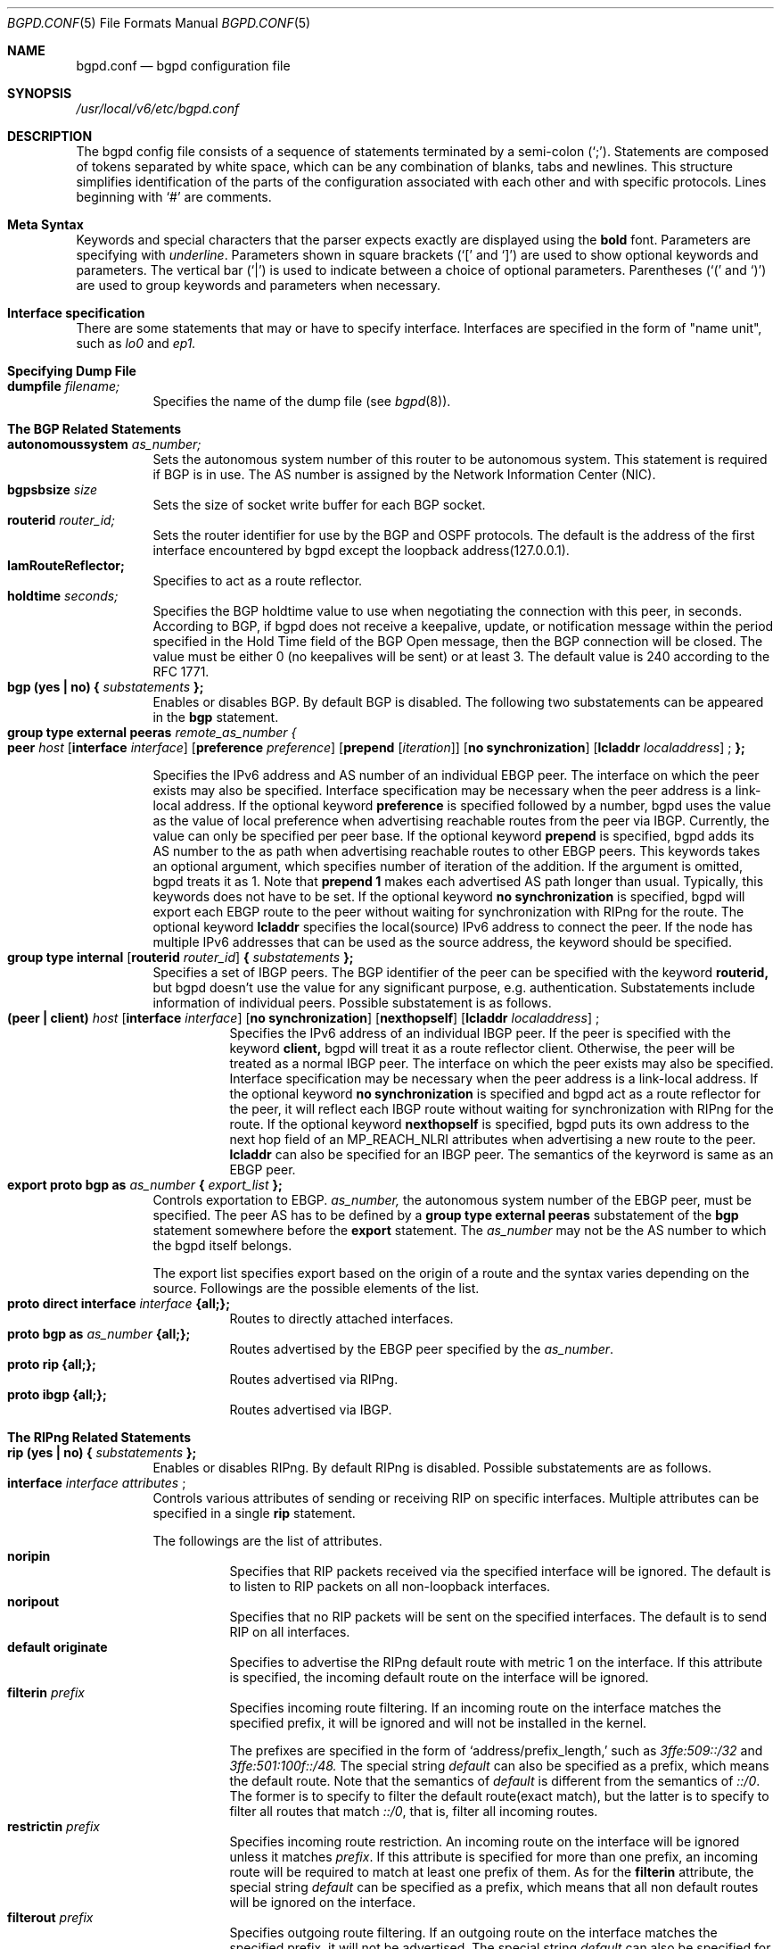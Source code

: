 .\" Copyright (C) 1995, 1996, 1997, and 1998 WIDE Project.
.\" All rights reserved.
.\" 
.\" Redistribution and use in source and binary forms, with or without
.\" modification, are permitted provided that the following conditions
.\" are met:
.\" 1. Redistributions of source code must retain the above copyright
.\"    notice, this list of conditions and the following disclaimer.
.\" 2. Redistributions in binary form must reproduce the above copyright
.\"    notice, this list of conditions and the following disclaimer in the
.\"    documentation and/or other materials provided with the distribution.
.\" 3. Neither the name of the project nor the names of its contributors
.\"    may be used to endorse or promote products derived from this software
.\"    without specific prior written permission.
.\" 
.\" THIS SOFTWARE IS PROVIDED BY THE PROJECT AND CONTRIBUTORS ``AS IS'' AND
.\" ANY EXPRESS OR IMPLIED WARRANTIES, INCLUDING, BUT NOT LIMITED TO, THE
.\" IMPLIED WARRANTIES OF MERCHANTABILITY AND FITNESS FOR A PARTICULAR PURPOSE
.\" ARE DISCLAIMED.  IN NO EVENT SHALL THE PROJECT OR CONTRIBUTORS BE LIABLE
.\" FOR ANY DIRECT, INDIRECT, INCIDENTAL, SPECIAL, EXEMPLARY, OR CONSEQUENTIAL
.\" DAMAGES (INCLUDING, BUT NOT LIMITED TO, PROCUREMENT OF SUBSTITUTE GOODS
.\" OR SERVICES; LOSS OF USE, DATA, OR PROFITS; OR BUSINESS INTERRUPTION)
.\" HOWEVER CAUSED AND ON ANY THEORY OF LIABILITY, WHETHER IN CONTRACT, STRICT
.\" LIABILITY, OR TORT (INCLUDING NEGLIGENCE OR OTHERWISE) ARISING IN ANY WAY
.\" OUT OF THE USE OF THIS SOFTWARE, EVEN IF ADVISED OF THE POSSIBILITY OF
.\" SUCH DAMAGE.
.\"
.\"     $Id: bgpd.conf.5,v 1.2 1999/10/19 08:40:09 jinmei Exp $
.\"
.Dd May 17, 1998
.Dt BGPD.CONF 5
.Os KAME
.\"
.Sh NAME
.Nm bgpd.conf
.Nd bgpd configuration file
.\"
.Sh SYNOPSIS
.Pa /usr/local/v6/etc/bgpd.conf
.\"
.Sh DESCRIPTION
The bgpd config file consists of a sequence of statements terminated
by a semi-colon (`;').
Statements are composed of tokens
separated by white space, which can be any combination of blanks, tabs
and newlines.
This structure simplifies identification of
the parts of the configuration associated with each other and with
specific protocols.
Lines beginning with
.Ql #
are comments.
.\"
.Sh Meta Syntax
Keywords and special characters that the parser expects exactly are
displayed using the
.Ic bold
font.
Parameters are specifying with
.Ar underline .
Parameters shown in
square brackets (`[' and `]') are used to show optional
keywords and parameters.
The vertical bar (`|') is used to indicate
between a choice of optional parameters.
Parentheses (`(' and
`)') are used to group keywords and parameters when necessary.
.\"
.Sh Interface specification
There are some statements that may or have to specify interface.
Interfaces are specified in the form of "name unit", such as
.Ar lo0
and
.Ar ep1.
.\"
.Sh Specifying Dump File
.Bl -tag -width Ds -compact
.It Xo
.Ic dumpfile Ar filename;
.Xc
Specifies the name of the dump file
(see
.Xr bgpd 8 ) .
.El
.\"
.Sh The BGP Related Statements
.Bl -tag -width Ds -compact
.It Xo
.Ic autonomoussystem Ar as_number;
.Xc
Sets the autonomous system number of this router to be autonomous
system.
This statement is required if BGP is in use.
The AS number is assigned by the Network Information Center (NIC).
.\"
.It Ic bgpsbsize Ar size
Sets the size of socket write buffer for each BGP socket.
.\"
.It Ic routerid Ar router_id;
Sets the router identifier for use by the BGP and OSPF protocols.
The default is the address of the first interface encountered by
bgpd except the loopback address(127.0.0.1).
.\"
.It Ic IamRouteReflector;
Specifies to act as a route reflector.
.\"
.It Ic holdtime Ar seconds;
Specifies the BGP holdtime value to use when negotiating the
connection with this peer, in seconds.
According to BGP, if bgpd does not receive a keepalive, update, or notification message
within the period specified in the Hold Time field of
the BGP Open message, then the BGP connection will be closed.
The value must be either 0 (no keepalives will be sent)
or at least 3.
The default value is 240 according to the RFC 1771.
.\"
.It Xo
.Ic bgp (yes \(ba no) { Ar substatements
.Ic };
.Xc
Enables or disables BGP.
By default BGP is disabled.
The following two substatements can be appeared in the
.Ic bgp
statement.
.\"
.It Ic group type external peeras Ar remote_as_number {
.Bl -tag -width Ds -compact
.It Xo
.Ic peer Ar host
.Op Ic interface Ar interface
.Op Ic preference Ar preference
.Op Ic prepend Op Ar iteration
.Op Ic no synchronization
.Op Ic lcladdr Ar localaddress
.Ic ;
.Ic };
.Xc
.El
.Pp
Specifies the IPv6 address and AS number of an individual EBGP peer.
The interface on which the peer exists may also be specified.
Interface
specification may be necessary when the peer address is a link-local
address.
If the optional keyword
.Ic preference
is specified followed by a number, bgpd uses the value as the value of
local preference when advertising reachable routes from the peer via
IBGP.
Currently, the value can only be specified per peer base.
If the optional keyword
.Ic prepend
is specified, bgpd adds its AS number to the as path when advertising
reachable routes to other EBGP peers.
This keywords takes an optional argument, which specifies number of iteration
of the addition.
If the argument is omitted, bgpd treats it as 1.
Note that
.Ic prepend 1
makes each advertised AS path longer than usual.
Typically, this keywords does not have to be set.
If the optional keyword
.Ic no synchronization
is specified, bgpd will export each EBGP route to the peer without waiting
for synchronization with RIPng for the route.
The optional keyword
.Ic lcladdr
specifies the local(source) IPv6 address to connect the peer.
If the node has multiple IPv6 addresses that can be used as the source address,
the keyword should be specified.
.\"
.It Xo
.Ic group type internal
.Op Ic routerid Ar router_id
.Ic { Ar substatements
.Ic };
.Xc
Specifies a set of IBGP peers.
The BGP identifier of the peer can be specified with the keyword
.Ic routerid,
but bgpd doesn't use the value for any significant purpose, e.g. authentication.
Substatements include information of
individual peers.
Possible substatement is as follows.
.\"
.Bl -tag -width Ds -compact
.It Xo
.Ic (peer \(ba client) Ar host
.Op Ic interface Ar interface
.Op Ic no synchronization
.Op Ic nexthopself
.Op Ic lcladdr Ar localaddress
.Ic ;
.Xc
Specifies the IPv6 address of an individual IBGP peer.
If the peer is specified with the keyword
.Ic client,
bgpd will treat it as a route reflector client.
Otherwise, the peer
will be treated as a normal IBGP peer.
The interface on which the peer exists may also be specified.
Interface
specification may be necessary when the peer address is a link-local
address.
If the optional keyword
.Ic no synchronization
is specified and bgpd act as a route reflector for the peer,
it will reflect each IBGP route without waiting for synchronization with
RIPng for the route.
If the optional keyword
.Ic nexthopself
is specified, bgpd puts its own address to the next hop field of
an MP_REACH_NLRI attributes when advertising a new route to the peer.
.Ic lcladdr
can also be specified for an IBGP peer.
The semantics of the keyrword is same as an EBGP peer.
.El
.\"
.\"
.It Xo
.Ic export proto bgp as Ar as_number
.Ic { Ar export_list
.Ic };
.Xc
Controls exportation to EBGP.
.Ar as_number,
the autonomous system number of the EBGP peer, must be specified.
The peer AS has to be defined by a
.Ic group type external peeras
substatement of the
.Ic bgp
statement somewhere before the
.Ic export
statement.
The
.Ar as_number
may not be the AS number to which the bgpd itself belongs.
.Pp
The export list specifies export based on the origin of a route and
the syntax varies depending on the source.
Followings are the possible elements of the list.
.Bl -tag -width Ds -compact
.It Xo
.Ic proto direct interface Ar interface
.Ic {all;};
.Xc
Routes to directly attached interfaces.
.\"
.It Xo
.Ic proto bgp as Ar as_number
.Ic {all;};
.Xc
Routes advertised by the EBGP peer specified by the
.Ar as_number .
.\"
.It Xo
.Ic proto rip {all;};
.Xc
Routes advertised via RIPng.
.\"
.It Xo
.Ic proto ibgp {all;};
.Xc
Routes advertised via IBGP.
.El
.El
.Sh The RIPng Related Statements
.Bl -tag -width Ds -compact
.It Xo
.Ic rip (yes \(ba no) { Ar substatements
.Ic };
.Xc
Enables or disables RIPng.
By default RIPng is disabled.
Possible substatements are as follows.
.\"
.It Xo
.Ic interface Ar interface attributes
.Ic ;
.Xc
Controls various attributes of sending or receiving RIP on specific
interfaces.
Multiple attributes can be specified in a single
.Ic rip
statement.
.Pp
The followings are the list of attributes.
.Bl -tag -width Ds -compact
.It Ic noripin
Specifies that RIP packets received via the specified interface will
be ignored.
The default is to listen to RIP packets on all
non-loopback interfaces.
.\"
.It Ic noripout
Specifies that no RIP packets will be sent on the specified
interfaces.
The default is to send RIP on all interfaces.
.\"
.It Ic default originate
Specifies to advertise the RIPng default route with metric 1 on the interface.
If this attribute is specified, the incoming default route on the interface
will be ignored.
.\"
.It Ic filterin Ar prefix
Specifies incoming route filtering. If an incoming route on the interface
matches the specified prefix, it will be ignored and will not be
installed in the kernel.
.Pp
The prefixes are specified in the form of
.Ql address/prefix_length,
such as
.Ar 3ffe:509::/32
and
.Ar 3ffe:501:100f::/48.
The special string 
.Ar default
can also be specified as a prefix, which means the default route.
Note that the semantics of
.Ar default
is different from the semantics of
.Ar ::/0 .
The former is to specify to filter the default route(exact match),
but the latter is to specify to filter all routes that match
.Ar ::/0 ,
that is, filter all incoming routes.
.\"
.It Ic restrictin Ar prefix
Specifies incoming route restriction.
An incoming route on the interface will be ignored unless it matches
.Ar prefix .
If this attribute is specified for more than one prefix,
an incoming route will be required to match at least one prefix of them.
As for the
.Ic filterin
attribute, the special string
.Ar default
can be specified as a prefix, which means that all non default routes
will be ignored on the interface.
.\"
.It Ic filterout Ar prefix
Specifies outgoing route filtering. If an outgoing route on the interface
matches the specified prefix, it will not be advertised.
The special string
.Ar default
can also be specified for this attribute, which means that the default route
will not be advertised on the interface. Note that the semantics of
.Ic filterout Ar ::/0
is different from the semantics of
.Ic filterout Ar default .
The former means that all routes that match the prefix
.Ar ::/0
will not be advertised on the interface. Consequently, it has the same meaning
of
.Ic noripout .
.\"
.It Ic restrictout Ar prefix
Specifies outgoing route restriction.
An outgoing route on the interface will not be advertised unless it
matches
.Ar prefix .
If this attribute is specified for more than one prefix,
an outgoing route will be required to match at least one prefix of
them.
If the special string
.Ar default
is specified as a prefix, it means that only the default route will be
advertised on the interface.
.\"
.It Ic metricin Ar metric
Specifies metric which is added to any incoming RIPng routes
before route calculation. Its value must be no less than 1 and
no greater than 16.
.El
.El
.\"
.Sh The Route Aggregation Statements
.Bl -tag -width Ds -compact
.It Xo
.Ic aggregate Ar prefix
.Ic { Ar substatements
.Ic };
.Xc
.Pp
Specifies route aggregation.
Routes that match the specified prefix
will be advertised in the aggregated form.
That is, only the specified
prefix will be advertised instead of each specific prefix.
.Pp
There are two type of substatements that can be appeared in an
.Ic aggregate
statement. One is specification of interfaces on which aggregated
routes are advertised, and the other is to describe routes that
should not be aggregated.
.Pp
.Bl -tag -width Ds -compact
.It Xo
.Ic proto direct interface Ar interface
.Ic {all;};
.Xc
The
.Ar substatement
specifies interfaces to advertise aggregated route.
By default, bgpd doesn't advertise aggregated routes on any interface
even if there is an
.Ic aggregate
statement. To advertise aggregated routes, you should explicitly
specify the interface by this
.Ar substatement .
.It Xo
.Ic explicit { Ar prefix_1; prefix_2; ..., prefix_N;
.Ic };
.Xc
Exception to the aggregation can be specified as a list.
Prefixes in the list will be advertised even if they match the prefix
specified in the
.Ic aggregate
statement.
.Pp
In this list, each prefix is specified in the same form of the
.Ic filterin
statement.
.El
.El
.\"
.Sh EXAMPLE
.Bd -literal -offset
#AS number, which is mandatory for BGP4+
autonomoussystem 2500;

#RIPng settings
rip yes {
	# It's better to add an appropriate cost for the interface
	# since the serial line is slow
	interface ntwo0 metricin 5;

	# Typical setting for stab organizations;
	#   advertise the default route only
	#   listen to their prefix only
	interface gif0 default originate
			restrictout default
			restrictin 3ffe:505::/32;

	# Stop RIPng; EBGP only for the interface(see below)
	interface gif1 noripin noripout;
};

# Aggregation settings for upriver routers of RIPng
aggregate 3ffe:501:400::/40 {
	proto direct interface ntwo1 {all;};
	proto direct interface gif3 {all;};
	proto direct interface gif4 {all;};
};

# Aggregate setting for an EBGP peer
aggregate 3ffe:500::/24 {
	proto direct interface gif1 {all;};
};

# BGP4+ settings
bgp yes {
	# IBGP peer:
	# `no synchronization' means to advertise routes from IBGP w/o sync
	# with RIPng
	# specify the local address since we have multiple global addresses.
	group type internal {
		peer 3ffe:501:0:ffff:2a0:24ff:fe48:7a3c no synchronization
		  lcladdr 3ffe:501:0:401:200:e8ff:fed5:8923;
	};

	# EBGP peer(global address)
	group type external peeras 65500 {
		peer 3ffe:ff00::1;
	};

	# EBGP peer(link-local address)
	# in this case, the interface must be specified.
	group type external peeras 65501 {
		peer fe80::2a0:24ff:fe66:1350 interface pvc0;
	};
};

# export list
export proto bgp as 65500 {
	proto rip {all;};
	proto ibgp {all;};
	proto bgp as 65501 {all;};
};

export proto bgp as 65501 {
	proto direct interface de0 {all;};
};
.Ed
.\"
.Sh SEE ALSO
.Xr bgpd 8
.\"
.Sh HISTORY
The
.Nm
configuration file was first appeared in Toshiba IPv6 protocol stack
kit.
Older name was bgp6d.conf, but was renamed to be consistent with
the name of the command(bgpd).
.Pp
Some part of this document was derived from the GateDaemon(gated)
manual document.

